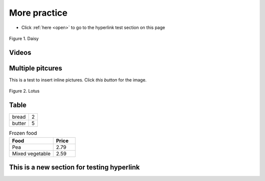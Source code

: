 .. This is a practice on how to create subpage and insert an image in a folder
    and how to create a hyperlink that link in the same section

More practice
=========================

* Click :ref:`here <open>` to go to the hyperlink test section on this page


.. figure:: image/shopping2.webp
    :width: 300
    :align: center

    Figure 1. Daisy


Videos
------
.. raw:: html

   <iframe width="560" height="315" src="https://www.youtube.com/embed/_xDgNKc6-AI?si=vTvE-6688mk40aDF" title="YouTube video player" frameborder="0" allow="accelerometer; autoplay; clipboard-write; encrypted-media; gyroscope; picture-in-picture; web-share" referrerpolicy="strict-origin-when-cross-origin" allowfullscreen></iframe>


Multiple pitcures
-------------------

This is a test to insert inline pictures. Click *this button* |newbutton| for the image.

.. |newbutton| image:: /image/Rose.jpg
               :width: 300
               :align: bottom

.. In line image cannot have a caption assocaited; can only align: top, middl, bottom

.. figure:: image/Lotus.jpg
    :width: 300
    :align: center

    Figure 2. Lotus

Table
------

====== =====
bread   2
butter  5
====== =====

.. csv-table:: Frozen food
    :header: "Food", "Price"
    :widths: 20, 10

    "Pea", 2.79
    "Mixed vegetable", 2.59


.. _open:

This is a new section for testing hyperlink
---------------------------------------------
